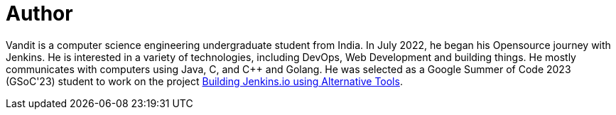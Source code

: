 = Author
:page-author_name: Vandit Singh
:page-github: vandit1604
:page-twitter: vandittweets
:page-linkedin: vandit-singh
:page-authoravatar: ../../images/images/avatars/vandit1604.jpeg



Vandit is a computer science engineering undergraduate student from India. In July 2022, he began his Opensource journey with Jenkins. He is interested in a variety of technologies, including DevOps, Web Development and building things. He mostly communicates with computers using Java, C, and C++ and Golang. He was selected as a Google Summer of Code 2023 (GSoC'23) student to work on the project link:/projects/gsoc/2023/project-ideas/alternative-jenkinsio-build-tool/[Building Jenkins.io using Alternative Tools].
